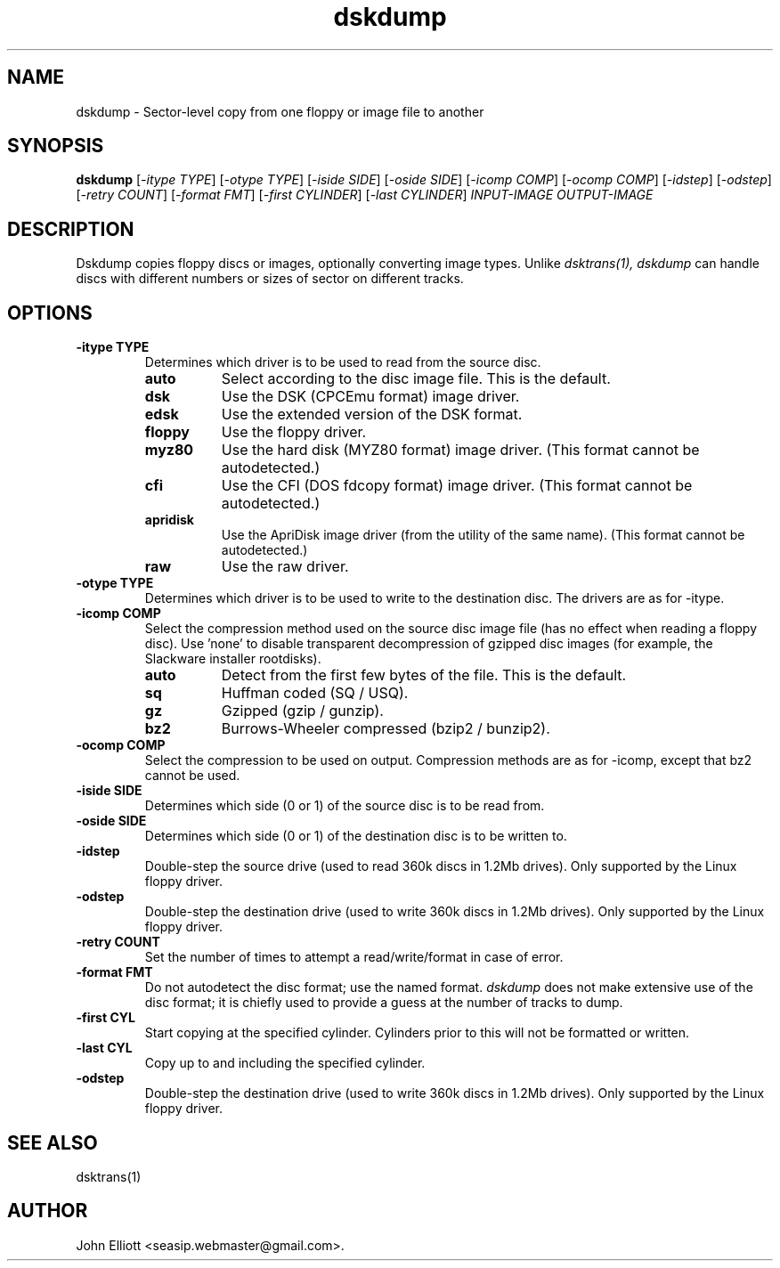 .\" -*- nroff -*-
.\"
.\" dskdump.1: dskdump man page
.\" Copyright (c) 2002 Darren Salt
.\" Copyright (c) 2005 John Elliott
.\"
.\" This library is free software; you can redistribute it and/or modify it
.\" under the terms of the GNU Library General Public License as published by
.\" the Free Software Foundation; either version 2 of the License, or (at
.\" your option) any later version.
.\"
.\" This library is distributed in the hope that it will be useful, but
.\" WITHOUT ANY WARRANTY; without even the implied warranty of
.\" MERCHANTABILITY or FITNESS FOR A PARTICULAR PURPOSE.  See the GNU Library
.\" General Public License for more details.
.\"
.\" You should have received a copy of the GNU Library General Public License
.\" along with this library; if not, write to the Free Software Foundation,
.\" Inc., 59 Temple Place - Suite 330, Boston, MA 02111-1307, USA
.\"
.\" Author contact information:
.\" John Elliott: email: seasip.webmaster@gmail.com
.\"
.TH dskdump 1 "17 September 2018" "Version 1.5.9" "Emulators"
.\"
.\"------------------------------------------------------------------
.\"
.SH NAME
dskdump - Sector-level copy from one floppy or image file to another
.\"
.\"------------------------------------------------------------------
.\"
.SH SYNOPSIS
.PD 0
.B dskdump
.RI [ "-itype TYPE" ]
.RI [ "-otype TYPE" ]
.RI [ "-iside SIDE" ]
.RI [ "-oside SIDE" ]
.RI [ "-icomp COMP" ]
.RI [ "-ocomp COMP" ]
.RI [ "-idstep" ]
.RI [ "-odstep" ]
.RI [ "-retry COUNT" ]
.RI [ "-format FMT" ]
.RI [ "-first CYLINDER" ]
.RI [ "-last CYLINDER" ]
.I INPUT-IMAGE
.I OUTPUT-IMAGE
.P
.PD 1
.\"
.\"------------------------------------------------------------------
.\"
.SH DESCRIPTION
Dskdump copies floppy discs or images, optionally converting image types.
Unlike 
.I dsktrans(1),
.I dskdump
can handle discs with different numbers or sizes of sector on different 
tracks.
.\"
.\"------------------------------------------------------------------
.\"
.SH OPTIONS
.TP
.B -itype TYPE
Determines which driver is to be used to read from the source disc.
.RS
.TP 8
.B auto
Select according to the disc image file. This is the default.
.TP
.B dsk
Use the DSK (CPCEmu format) image driver.
.TP
.B edsk
Use the extended version of the DSK format.
.TP
.B floppy
Use the floppy driver.
.TP
.B myz80
Use the hard disk (MYZ80 format) image driver.
(This format cannot be autodetected.)
.TP
.B cfi
Use the CFI (DOS fdcopy format) image driver.
(This format cannot be autodetected.)
.TP
.B apridisk
Use the ApriDisk image driver (from the utility of the same name).
(This format cannot be autodetected.)
.TP
.B raw
Use the raw driver.
.RE

.TP
.B -otype TYPE
Determines which driver is to be used to write to the destination disc. The
drivers are as for -itype.

.TP
.B -icomp COMP
Select the compression method used on the source disc image file (has no
effect when reading a floppy disc). Use 'none' to disable transparent 
decompression of gzipped disc images (for example, the Slackware installer
rootdisks).
.RS
.TP 8
.B auto
Detect from the first few bytes of the file. This is the default.
.TP
.B sq
Huffman coded (SQ / USQ).
.TP
.B gz
Gzipped (gzip / gunzip).
.TP
.B bz2
Burrows-Wheeler compressed (bzip2 / bunzip2).
.RE

.TP
.B -ocomp COMP
Select the compression to be used on output. Compression methods are as for
-icomp, except that bz2 cannot be used.

.TP
.B -iside SIDE
Determines which side (0 or 1) of the source disc is to be read from.

.TP
.B -oside SIDE
Determines which side (0 or 1) of the destination disc is to be written to.

.TP
.B -idstep
Double-step the source drive (used to read 360k discs in 1.2Mb drives). Only
supported by the Linux floppy driver.

.TP
.B -odstep
Double-step the destination drive (used to write 360k discs in 1.2Mb drives).
Only supported by the Linux floppy driver.

.TP
.B -retry COUNT
Set the number of times to attempt a read/write/format in case of error.

.TP
.B -format FMT
Do not autodetect the disc format; use the named format. 
.I dskdump
does not make extensive use of the disc format; it is chiefly used to 
provide a guess at the number of tracks to dump.

.TP
.B -first CYL 
Start copying at the specified cylinder. Cylinders prior to this will not be 
formatted or written.

.TP
.B -last CYL 
Copy up to and including the specified cylinder.

.TP
.B -odstep
Double-step the destination drive (used to write 360k discs in 1.2Mb drives).
Only supported by the Linux floppy driver.
.\"
.\"------------------------------------------------------------------
.\"
.\".SH BUGS
.\"
.\"------------------------------------------------------------------
.\"
.SH SEE ALSO
dsktrans(1)
.\"
.\"------------------------------------------------------------------
.\"
.SH AUTHOR
John Elliott <seasip.webmaster@gmail.com>.
